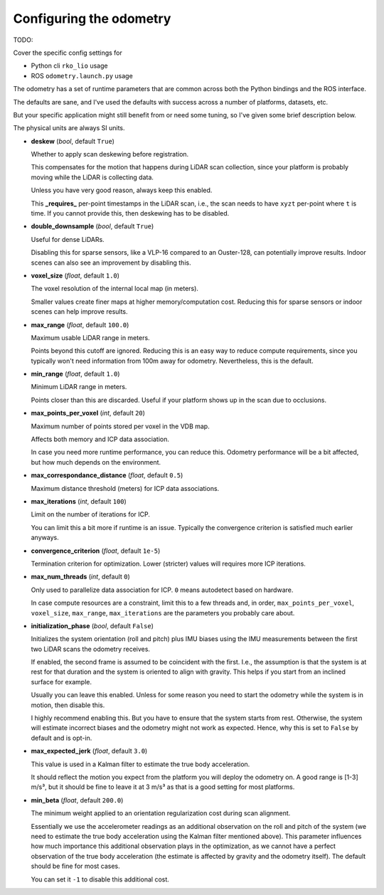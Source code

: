 Configuring the odometry
========================

TODO:

Cover the specific config settings for

- Python cli ``rko_lio`` usage
- ROS ``odometry.launch.py`` usage

The odometry has a set of runtime parameters that are common across both the Python bindings and the ROS interface.

The defaults are sane, and I've used the defaults with success across a number of platforms, datasets, etc.

But your specific application might still benefit from or need some tuning, so I've given some brief description below.

The physical units are always SI units.

- **deskew** (`bool`, default ``True``)  

  Whether to apply scan deskewing before registration.  

  This compensates for the motion that happens during LiDAR scan collection, since your platform is probably moving while the LiDAR is collecting data.  

  Unless you have very good reason, always keep this enabled.  

  This **_requires_** per-point timestamps in the LiDAR scan, i.e., the scan needs to have ``xyzt`` per-point where ``t`` is time.  
  If you cannot provide this, then deskewing has to be disabled.

- **double_downsample** (`bool`, default ``True``)  

  Useful for dense LiDARs.
  
  Disabling this for sparse sensors, like a VLP-16 compared to an Ouster-128, can potentially improve results.  
  Indoor scenes can also see an improvement by disabling this.

- **voxel_size** (`float`, default ``1.0``)  

  The voxel resolution of the internal local map (in meters).  

  Smaller values create finer maps at higher memory/computation cost.  
  Reducing this for sparse sensors or indoor scenes can help improve results.

- **max_range** (`float`, default ``100.0``)  

  Maximum usable LiDAR range in meters.  

  Points beyond this cutoff are ignored.  
  Reducing this is an easy way to reduce compute requirements, since you typically won't need information from 100m away for odometry.  
  Nevertheless, this is the default.

- **min_range** (`float`, default ``1.0``)  

  Minimum LiDAR range in meters.  

  Points closer than this are discarded.  
  Useful if your platform shows up in the scan due to occlusions.

- **max_points_per_voxel** (`int`, default ``20``)  

  Maximum number of points stored per voxel in the VDB map.  

  Affects both memory and ICP data association.  

  In case you need more runtime performance, you can reduce this.  
  Odometry performance will be a bit affected, but how much depends on the environment.

- **max_correspondance_distance** (`float`, default ``0.5``)  

  Maximum distance threshold (meters) for ICP data associations.

- **max_iterations** (`int`, default ``100``)  

  Limit on the number of iterations for ICP.  

  You can limit this a bit more if runtime is an issue.  
  Typically the convergence criterion is satisfied much earlier anyways.

- **convergence_criterion** (`float`, default ``1e-5``)  

  Termination criterion for optimization.  
  Lower (stricter) values will requires more ICP iterations.

- **max_num_threads** (`int`, default ``0``)  

  Only used to parallelize data association for ICP.  
  ``0`` means autodetect based on hardware.  

  In case compute resources are a constraint, limit this to a few threads and, in order, ``max_points_per_voxel``, ``voxel_size``, ``max_range``, ``max_iterations`` are the parameters you probably care about.

- **initialization_phase** (`bool`, default ``False``)  

  Initializes the system orientation (roll and pitch) plus IMU biases using the IMU measurements between the first two LiDAR scans the odometry receives.  

  If enabled, the second frame is assumed to be coincident with the first.
  I.e., the assumption is that the system is at rest for that duration and the system is oriented to align with gravity.  
  This helps if you start from an inclined surface for example.  

  Usually you can leave this enabled. Unless for some reason you need to start the odometry while the system is in motion, then disable this.  

  I highly recommend enabling this.
  But you have to ensure that the system starts from rest.
  Otherwise, the system will estimate incorrect biases and the odometry might not work as expected.
  Hence, why this is set to ``False`` by default and is opt-in.

- **max_expected_jerk** (`float`, default ``3.0``)  

  This value is used in a Kalman filter to estimate the true body acceleration.

  It should reflect the motion you expect from the platform you will deploy the odometry on.
  A good range is [1-3] m/s³, but it should be fine to leave it at 3 m/s³ as that is a good setting for most platforms.

- **min_beta** (`float`, default ``200.0``)  

  The minimum weight applied to an orientation regularization cost during scan alignment.  

  Essentially we use the accelerometer readings as an additional observation on the roll and pitch of the system (we need to estimate the true body acceleration using the Kalman filter mentioned above).  
  This parameter influences how much importance this additional observation plays in the optimization, as we cannot have a perfect observation of the true body acceleration (the estimate is affected by gravity and the odometry itself).  
  The default should be fine for most cases.  

  You can set it ``-1`` to disable this additional cost.

